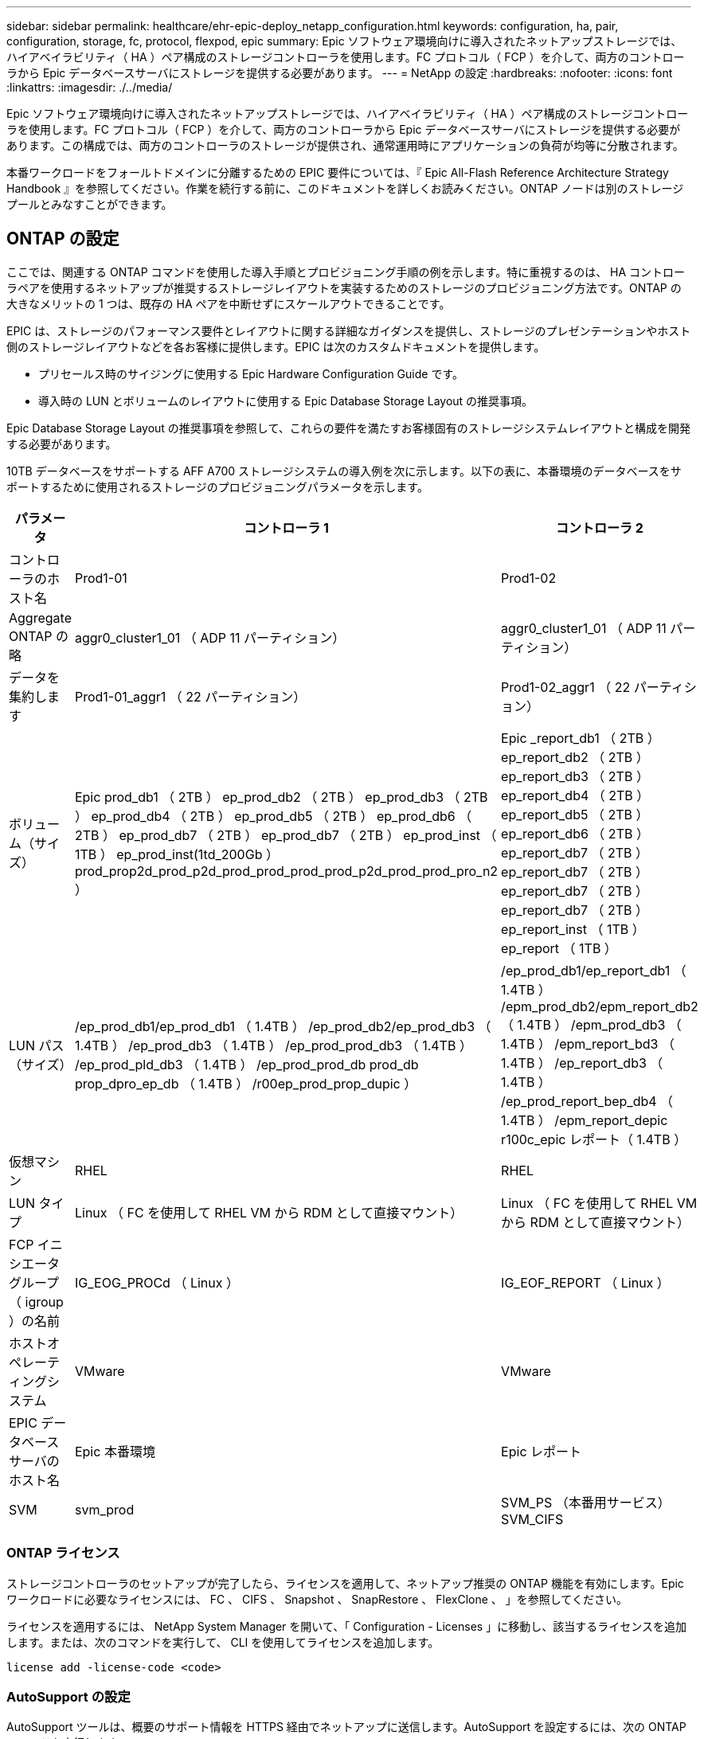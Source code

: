 ---
sidebar: sidebar 
permalink: healthcare/ehr-epic-deploy_netapp_configuration.html 
keywords: configuration, ha, pair, configuration, storage, fc, protocol, flexpod, epic 
summary: Epic ソフトウェア環境向けに導入されたネットアップストレージでは、ハイアベイラビリティ（ HA ）ペア構成のストレージコントローラを使用します。FC プロトコル（ FCP ）を介して、両方のコントローラから Epic データベースサーバにストレージを提供する必要があります。 
---
= NetApp の設定
:hardbreaks:
:nofooter: 
:icons: font
:linkattrs: 
:imagesdir: ./../media/


Epic ソフトウェア環境向けに導入されたネットアップストレージでは、ハイアベイラビリティ（ HA ）ペア構成のストレージコントローラを使用します。FC プロトコル（ FCP ）を介して、両方のコントローラから Epic データベースサーバにストレージを提供する必要があります。この構成では、両方のコントローラのストレージが提供され、通常運用時にアプリケーションの負荷が均等に分散されます。

本番ワークロードをフォールトドメインに分離するための EPIC 要件については、『 Epic All-Flash Reference Architecture Strategy Handbook 』を参照してください。作業を続行する前に、このドキュメントを詳しくお読みください。ONTAP ノードは別のストレージプールとみなすことができます。



== ONTAP の設定

ここでは、関連する ONTAP コマンドを使用した導入手順とプロビジョニング手順の例を示します。特に重視するのは、 HA コントローラペアを使用するネットアップが推奨するストレージレイアウトを実装するためのストレージのプロビジョニング方法です。ONTAP の大きなメリットの 1 つは、既存の HA ペアを中断せずにスケールアウトできることです。

EPIC は、ストレージのパフォーマンス要件とレイアウトに関する詳細なガイダンスを提供し、ストレージのプレゼンテーションやホスト側のストレージレイアウトなどを各お客様に提供します。EPIC は次のカスタムドキュメントを提供します。

* プリセールス時のサイジングに使用する Epic Hardware Configuration Guide です。
* 導入時の LUN とボリュームのレイアウトに使用する Epic Database Storage Layout の推奨事項。


Epic Database Storage Layout の推奨事項を参照して、これらの要件を満たすお客様固有のストレージシステムレイアウトと構成を開発する必要があります。

10TB データベースをサポートする AFF A700 ストレージシステムの導入例を次に示します。以下の表に、本番環境のデータベースをサポートするために使用されるストレージのプロビジョニングパラメータを示します。

|===
| パラメータ | コントローラ 1 | コントローラ 2 


| コントローラのホスト名 | Prod1-01 | Prod1-02 


| Aggregate ONTAP の略 | aggr0_cluster1_01 （ ADP 11 パーティション） | aggr0_cluster1_01 （ ADP 11 パーティション） 


| データを集約します | Prod1-01_aggr1 （ 22 パーティション） | Prod1-02_aggr1 （ 22 パーティション） 


| ボリューム（サイズ） | Epic prod_db1 （ 2TB ） ep_prod_db2 （ 2TB ） ep_prod_db3 （ 2TB ） ep_prod_db4 （ 2TB ） ep_prod_db5 （ 2TB ） ep_prod_db6 （ 2TB ） ep_prod_db7 （ 2TB ） ep_prod_db7 （ 2TB ） ep_prod_inst （ 1TB ） ep_prod_inst(1td_200Gb ） prod_prop2d_prod_p2d_prod_prod_prod_prod_p2d_prod_prod_pro_n2 ） | Epic _report_db1 （ 2TB ） ep_report_db2 （ 2TB ） ep_report_db3 （ 2TB ） ep_report_db4 （ 2TB ） ep_report_db5 （ 2TB ） ep_report_db6 （ 2TB ） ep_report_db7 （ 2TB ） ep_report_db7 （ 2TB ） ep_report_db7 （ 2TB ） ep_report_db7 （ 2TB ） ep_report_inst （ 1TB ） ep_report （ 1TB ） 


| LUN パス（サイズ） | /ep_prod_db1/ep_prod_db1 （ 1.4TB ） /ep_prod_db2/ep_prod_db3 （ 1.4TB ） /ep_prod_db3 （ 1.4TB ） /ep_prod_prod_db3 （ 1.4TB ） /ep_prod_pld_db3 （ 1.4TB ） /ep_prod_prod_db prod_db prop_dpro_ep_db （ 1.4TB ） /r00ep_prod_prop_dupic ） | /ep_prod_db1/ep_report_db1 （ 1.4TB ） /epm_prod_db2/epm_report_db2 （ 1.4TB ） /epm_prod_db3 （ 1.4TB ） /epm_report_bd3 （ 1.4TB ） /ep_report_db3 （ 1.4TB ） /ep_prod_report_bep_db4 （ 1.4TB ） /epm_report_depic r100c_epic レポート（ 1.4TB ） 


| 仮想マシン | RHEL | RHEL 


| LUN タイプ | Linux （ FC を使用して RHEL VM から RDM として直接マウント） | Linux （ FC を使用して RHEL VM から RDM として直接マウント） 


| FCP イニシエータグループ（ igroup ）の名前 | IG_EOG_PROCd （ Linux ） | IG_EOF_REPORT （ Linux ） 


| ホストオペレーティングシステム | VMware | VMware 


| EPIC データベースサーバのホスト名 | Epic 本番環境 | Epic レポート 


| SVM | svm_prod | SVM_PS （本番用サービス） SVM_CIFS 
|===


=== ONTAP ライセンス

ストレージコントローラのセットアップが完了したら、ライセンスを適用して、ネットアップ推奨の ONTAP 機能を有効にします。Epic ワークロードに必要なライセンスには、 FC 、 CIFS 、 Snapshot 、 SnapRestore 、 FlexClone 、 」を参照してください。

ライセンスを適用するには、 NetApp System Manager を開いて、「 Configuration - Licenses 」に移動し、該当するライセンスを追加します。または、次のコマンドを実行して、 CLI を使用してライセンスを追加します。

....
license add -license-code <code>
....


=== AutoSupport の設定

AutoSupport ツールは、概要のサポート情報を HTTPS 経由でネットアップに送信します。AutoSupport を設定するには、次の ONTAP コマンドを実行します。

....
autosupport modify -node * -state enable
autosupport modify -node * -mail-hosts <mailhost.customer.com>
autosupport modify -node prod1-01 -from prod1-01@customer.com
autosupport modify -node prod1-02 -from prod1-02@customer.com
autosupport modify -node * -to storageadmins@customer.com
autosupport modify -node * -support enable
autosupport modify -node * -transport https
autosupport modify -node * -hostnamesubj true
....


=== ハードウェアアシストテイクオーバーの設定

各ノードで、ハードウェアアシストテイクオーバーを有効にして、コントローラで万一障害が発生した場合にテイクオーバーを開始する時間を最小限に抑えてください。ハードウェアアシストテイクオーバーを設定するには、次の手順を実行します。

. 次の ONTAP コマンドを実行します。パートナーアドレスオプションを prod1-01 の管理ポートの IP アドレスに設定します。
+
....
EPIC::> storage failover modify -node prod1-01 -hwassist-partner-ip <prod1-02-mgmt-ip>
....
. 次の ONTAP コマンドを実行します。パートナーアドレスのオプションを cluster1-02 の管理ポートの IP アドレスに設定します。
+
....
EPIC::> storage failover modify -node prod1-02 -hwassist-partner-ip <prod1-01-mgmt-ip>
....
. 次の ONTAP コマンドを実行して、 prod1-01 と prod1-02 の両方の HA コントローラペアでハードウェアアシストテイクオーバーを有効にします。
+
....
EPIC::> storage failover modify -node prod1-01 -hwassist true
EPIC::> storage failover modify -node prod1-02 -hwassist true
....




=== ONTAP ストレージプロビジョニング

ストレージプロビジョニングワークフローは次のとおりです。

. アグリゲートを作成します。
. Storage Virtual Machine （ SVM ）を作成します。
+
アグリゲートの作成が完了したら、次は SVM を作成します。ONTAP では、ストレージは SVM として仮想化されます。ホストとクライアントは物理ストレージハードウェアにアクセスできなくなります。System Manager の GUI または CLI を使用して SVM を作成します。

. FC LIF を作成
+
SVM 上でポートとストレージがプロビジョニングされ、 LIF と呼ばれる仮想ポートを介してホストとクライアントに提供されます。

+
すべてのワークロードを 1 つの SVM ですべてのプロトコルを使用して実行できます。Epic では、本番用 FC 用の SVM と CIFS 用の SVM を 1 つ使用することを推奨しています。

+
.. System Manager GUI の SVM 設定から FC を有効化、開始する。
.. SVM に FC LIF を追加LUN ごとに構築されたパスの数に応じて、各ストレージノードに複数の FC LIF を設定します。


. イニシエータグループ（ igroup ）を作成します。
+
igroup は、 FC プロトコルのホスト WWPN または iSCSI ホストノード名のテーブルであり、ホストで使用できる LUN を定義します。たとえば、ホストクラスタを使用している場合、いくつかの igroup を使用して、クラスタ内の 1 つのホストだけ、またはすべてのホストに特定の LUN が認識されるように設定できます。複数の igroup を定義して LUN にマッピングし、どのイニシエータが LUN にアクセスできるかを制御することができます。

+
System Manager の GUI または CLI を使用して、 VMware タイプの FC igroup を作成します。

. FC スイッチ上にゾーンを作成します。
+
FC ゾーンまたは FCoE ゾーンは、ファブリック内の 1 つ以上のポートを論理的にグループ化したものです。デバイス同士が互いを認識し、接続し、相互にセッションを作成して通信できるようにするには、両方のポートに共通のゾーンメンバーシップが必要です。シングルイニシエータのゾーニングを推奨します。

+
.. スイッチにゾーンを作成し、ネットアップターゲットと Cisco UCS ブレードイニシエータをゾーンに追加します。
+
ネットアップのベストプラクティスは、シングルイニシエータゾーニングです。各ゾーンには、コントローラのイニシエータとターゲット WWPN が 1 つだけ含まれています。ゾーンには、ノード名ではなくポート名が使用されます。



. ボリュームと LUN を作成
+
.. System Manager の GUI （または CLI ）を使用して、 LUN をホストするボリュームを作成します。ボリュームに対しては、 Storage Efficiency の設定とデータ保護がすべてデフォルトで設定されます。オプションで 'vol modify コマンドを使用して ' ボリュームのボリューム暗号化および QoS ポリシーをオンにできますボリュームには、 LUN および Snapshot コピーを格納できるだけの十分な容量が必要です。容量の問題からボリュームを保護するには 'autosize オプションと 'autodelete オプションを有効にしますボリュームを作成したら、 Epic ワークロードを格納する LUN を作成します。
.. System Manager GUI （または CLI ）を使用して 'Epic ワークロードをホストするタイプ vmware' の FC LUN を作成しますLUN の作成は、 System Manager のウィザードを使用して簡単に実行できるようになりました。
+
VSC を使用してボリュームや LUN をプロビジョニングすることもできます。を参照してください http://docs.netapp.com/ontap-9/topic/com.netapp.doc.exp-fc-esx-cpg/home.html["『 FC Configuration for ESX Express Guide 』を参照してください"^]。

+
を参照してください http://docs.netapp.com/ontap-9/index.jsp?topic=%2Fcom.netapp.doc.dot-cm-sanag%2Fhome.html["『 SAN アドミニストレーションガイド』および『 SAN 構成ガイド』を参照してください"^] VSC を使用しない場合。



. LUN を igroup にマッピングします。
+
LUN と igroup が作成されたら、適切なホストに LUN へのアクセスを許可する関連 igroup に LUN をマッピングします。

+
これで、 LUN を検出して ESXi サーバにマッピングする準備ができました。ESXi ホストのストレージを更新し、新たに検出された LUN を追加します。



link:ehr-epic-deploy_genio_tool.html["次は Genio ツールです。"]
